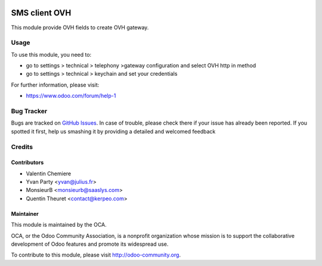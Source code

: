 .. image:: https://img.shields.io/badge/licence-AGPL--3-blue.svg
    :alt: License: AGPL-3

===============
SMS client OVH
===============

This module provide OVH fields to create OVH gateway.

Usage
=====

To use this module, you need to:

* go to settings > technical > telephony >gateway configuration and select OVH http in method
* go to settings > technical > keychain and set your credentials

For further information, please visit:

* https://www.odoo.com/forum/help-1


Bug Tracker
===========

Bugs are tracked on `GitHub Issues <https://github.com/OCA/ovh_sms_client/issues>`_.
In case of trouble, please check there if your issue has already been reported.
If you spotted it first, help us smashing it by providing a detailed and welcomed feedback

Credits
=======

Contributors
------------

* Valentin Chemiere
* Yvan Party <yvan@julius.fr>
* MonsieurB <monsieurb@saaslys.com>
* Quentin Theuret <contact@kerpeo.com>

Maintainer
----------

.. image:: https://odoo-community.org/logo.png
   :alt: Odoo Community Association
   :target: https://odoo-community.org

This module is maintained by the OCA.

OCA, or the Odoo Community Association, is a nonprofit organization whose
mission is to support the collaborative development of Odoo features and
promote its widespread use.

To contribute to this module, please visit http://odoo-community.org.

